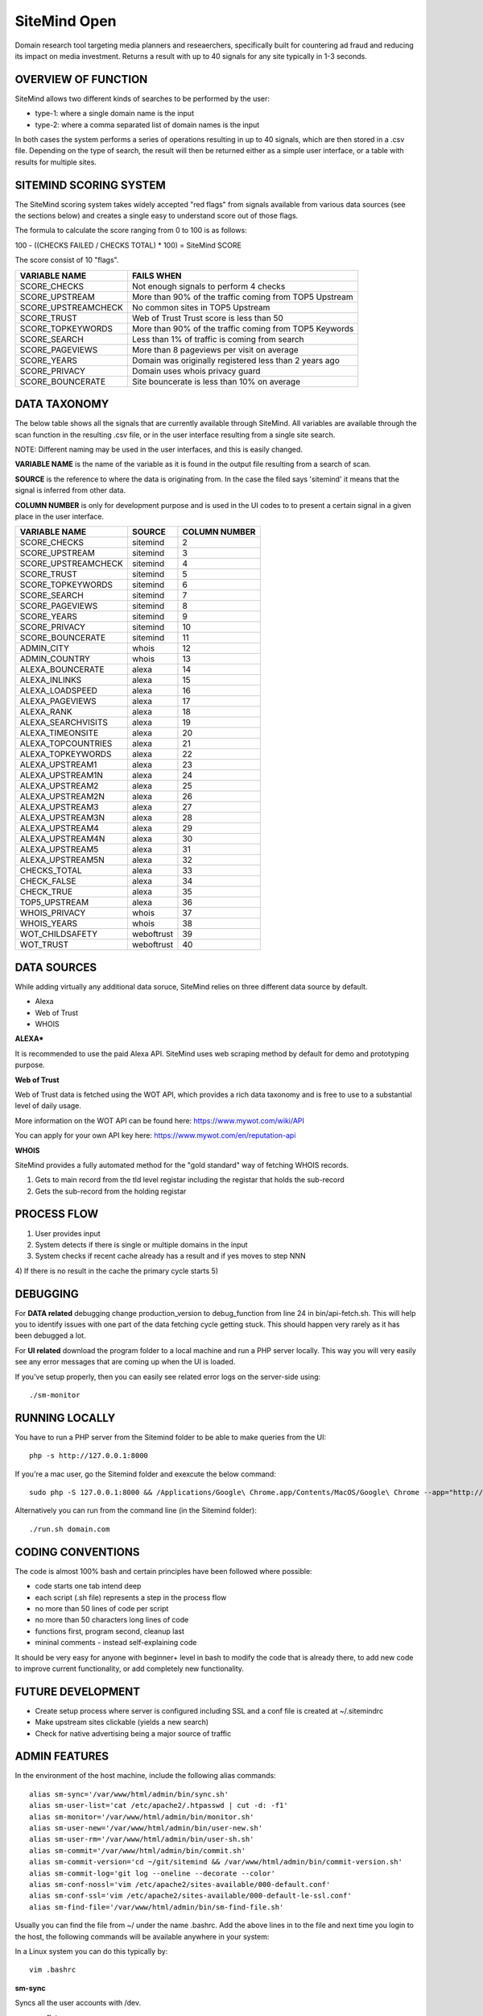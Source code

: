 =============
SiteMind Open
=============

Domain research tool targeting media planners and reseaerchers, specifically built for countering ad fraud and reducing its impact on media investment. Returns a result with up to 40 signals for any site typically in 1-3 seconds.

--------------------
OVERVIEW OF FUNCTION
--------------------

SiteMind allows two different kinds of searches to be performed by the user: 

- type-1: where a single domain name is the input 
- type-2: where a comma separated list of domain names is the input 

In both cases the system performs a series of operations resulting in up to 40 signals, which are then stored in a .csv file. Depending on the type of search, the result will then be returned either as a simple user interface, or a table with results for multiple sites. 


-----------------------
SITEMIND SCORING SYSTEM
-----------------------

The SiteMind scoring system takes widely accepted "red flags" from signals available from various data sources (see the sections below) and creates a single easy to understand score out of those flags. 

The formula to calculate the score ranging from 0 to 100 is as follows: 

100 - ((CHECKS FAILED / CHECKS TOTAL) * 100) = SiteMind SCORE

The score consist of 10 "flags". 

+------------------------+---------------------------------------------------------+
|                        |                                                         | 
| VARIABLE NAME          | FAILS WHEN                                              |
+========================+=========================================================+
| SCORE_CHECKS           | Not enough signals to perform 4 checks                  |
+------------------------+---------------------------------------------------------+
| SCORE_UPSTREAM         | More than 90% of the traffic coming from TOP5 Upstream  |
+------------------------+---------------------------------------------------------+
| SCORE_UPSTREAMCHECK    | No common sites in TOP5 Upstream                        |
+------------------------+---------------------------------------------------------+
| SCORE_TRUST            | Web of Trust Trust score is less than 50                |
+------------------------+---------------------------------------------------------+
| SCORE_TOPKEYWORDS      | More than 90% of the traffic coming from TOP5 Keywords  |
+------------------------+---------------------------------------------------------+
| SCORE_SEARCH           | Less than 1% of traffic is coming from search           |
+------------------------+---------------------------------------------------------+
| SCORE_PAGEVIEWS        | More than 8 pageviews per visit on average              |
+------------------------+---------------------------------------------------------+
| SCORE_YEARS            | Domain was originally registered less than 2 years ago  |
+------------------------+---------------------------------------------------------+
| SCORE_PRIVACY          | Domain uses whois privacy guard                         |
+------------------------+---------------------------------------------------------+
| SCORE_BOUNCERATE       | Site bouncerate is less than 10% on average             |
+------------------------+---------------------------------------------------------+


-------------
DATA TAXONOMY
-------------

The below table shows all the signals that are currently available through SiteMind. All variables are available through the scan function in the resulting .csv file, or in the user interface resulting from a single site search. 

NOTE: Different naming may be used in the user interfaces, and this is easily changed. 

**VARIABLE NAME** is the name of the variable as it is found in the output file resulting from a search of scan. 

**SOURCE** is the reference to where the data is originating from. In the case the filed says 'sitemind' it means that the signal is inferred from other data. 

**COLUMN NUMBER** is only for development purpose and is used in the UI codes to to present a certain signal in a given place in the user interface. 


+------------------------+-------------+---------+
|                        |             | COLUMN  |
| VARIABLE NAME          | SOURCE      | NUMBER  |
+========================+=============+=========+
| SCORE_CHECKS           | sitemind    | 2       |
+------------------------+-------------+---------+
| SCORE_UPSTREAM         | sitemind    | 3       |
+------------------------+-------------+---------+
| SCORE_UPSTREAMCHECK    | sitemind    | 4       |
+------------------------+-------------+---------+
| SCORE_TRUST            | sitemind    | 5       |
+------------------------+-------------+---------+
| SCORE_TOPKEYWORDS      | sitemind    | 6       |
+------------------------+-------------+---------+
| SCORE_SEARCH           | sitemind    | 7       |
+------------------------+-------------+---------+
| SCORE_PAGEVIEWS        | sitemind    | 8       |
+------------------------+-------------+---------+
| SCORE_YEARS            | sitemind    | 9       |
+------------------------+-------------+---------+
| SCORE_PRIVACY          | sitemind    | 10      |
+------------------------+-------------+---------+
| SCORE_BOUNCERATE       | sitemind    | 11      |
+------------------------+-------------+---------+
| ADMIN_CITY             | whois       | 12      |
+------------------------+-------------+---------+
| ADMIN_COUNTRY          | whois       | 13      |
+------------------------+-------------+---------+
| ALEXA_BOUNCERATE       | alexa       | 14      |
+------------------------+-------------+---------+
| ALEXA_INLINKS          | alexa       | 15      |
+------------------------+-------------+---------+
| ALEXA_LOADSPEED        | alexa       | 16      |
+------------------------+-------------+---------+
| ALEXA_PAGEVIEWS        | alexa       | 17      |
+------------------------+-------------+---------+
| ALEXA_RANK             | alexa       | 18      |
+------------------------+-------------+---------+
| ALEXA_SEARCHVISITS     | alexa       | 19      |
+------------------------+-------------+---------+
| ALEXA_TIMEONSITE       | alexa       | 20      |
+------------------------+-------------+---------+
| ALEXA_TOPCOUNTRIES     | alexa       | 21      |
+------------------------+-------------+---------+
| ALEXA_TOPKEYWORDS      | alexa       | 22      |
+------------------------+-------------+---------+
| ALEXA_UPSTREAM1        | alexa       | 23      |
+------------------------+-------------+---------+
| ALEXA_UPSTREAM1N       | alexa       | 24      |
+------------------------+-------------+---------+
| ALEXA_UPSTREAM2        | alexa       | 25      |
+------------------------+-------------+---------+
| ALEXA_UPSTREAM2N       | alexa       | 26      |
+------------------------+-------------+---------+
| ALEXA_UPSTREAM3        | alexa       | 27      |
+------------------------+-------------+---------+
| ALEXA_UPSTREAM3N       | alexa       | 28      |
+------------------------+-------------+---------+
| ALEXA_UPSTREAM4        | alexa       | 29      |
+------------------------+-------------+---------+
| ALEXA_UPSTREAM4N       | alexa       | 30      |
+------------------------+-------------+---------+
| ALEXA_UPSTREAM5        | alexa       | 31      |
+------------------------+-------------+---------+
| ALEXA_UPSTREAM5N       | alexa       | 32      |
+------------------------+-------------+---------+
| CHECKS_TOTAL           | alexa       | 33      |
+------------------------+-------------+---------+
| CHECK_FALSE            | alexa       | 34      |
+------------------------+-------------+---------+
| CHECK_TRUE             | alexa       | 35      |
+------------------------+-------------+---------+
| TOP5_UPSTREAM          | alexa       | 36      |
+------------------------+-------------+---------+
| WHOIS_PRIVACY          | whois       | 37      |
+------------------------+-------------+---------+
| WHOIS_YEARS            | whois       | 38      |
+------------------------+-------------+---------+
| WOT_CHILDSAFETY        | weboftrust  | 39      |
+------------------------+-------------+---------+
| WOT_TRUST              | weboftrust  | 40      |
+------------------------+-------------+---------+


------------
DATA SOURCES
------------

While adding virtually any additional data soruce, SiteMind relies on three different data source by default. 

- Alexa
- Web of Trust
- WHOIS 

**ALEXA***

It is recommended to use the paid Alexa API. SiteMind uses web scraping method by default for demo and prototyping purpose. 

**Web of Trust**

Web of Trust data is fetched using the WOT API, which provides a rich data taxonomy and is free to use to a substantial level of daily usage. 

More information on the WOT API can be found here: https://www.mywot.com/wiki/API

You can apply for your own API key here: https://www.mywot.com/en/reputation-api

**WHOIS**

SiteMind provides a fully automated method for the "gold standard" way of fetching WHOIS records. 

1) Gets to main record from the tld level registar including the registar that holds the sub-record 
2) Gets the sub-record from the holding registar 

---------------
PROCESS FLOW 
---------------

1) User provides input 
2) System detects if there is single or multiple domains in the input
3) System checks if recent cache already has a result and if yes moves to step NNN
4) If there is no result in the cache the primary cycle starts 
5)            
       

---------
DEBUGGING
---------

For **DATA related** debugging change production_version to debug_function from line 24 in bin/api-fetch.sh. This will help you to identify issues with one part of the data fetching cycle getting stuck. This should happen very rarely as it has been debugged a lot. 

For **UI related** download the program folder to a local machine and run a PHP server locally. This way you will very easily see any error messages that are coming up when the UI is loaded.

If you've setup properly, then you can easily see related error logs on the server-side using:: 

       ./sm-monitor


---------------
RUNNING LOCALLY
---------------

You have to run a PHP server from the Sitemind folder to be able to make queries from the UI::

       php -s http://127.0.0.1:8000

If you're a mac user, go the Sitemind folder and exexcute the below command::

       sudo php -S 127.0.0.1:8000 && /Applications/Google\ Chrome.app/Contents/MacOS/Google\ Chrome --app="http://127.0.0.1:8000/dev/index.html" --window-size="1000x800"

Alternatively you can run from the command line (in the Sitemind folder)::

       ./run.sh domain.com

------------------
CODING CONVENTIONS
------------------

The code is almost 100% bash and certain principles have been followed where possible: 

- code starts one tab intend deep
- each script (.sh file) represents a step in the process flow
- no more than 50 lines of code per script 
- no more than 50 characters long lines of code
- functions first, program second, cleanup last 
- mininal comments - instead self-explaining code 

It should be very easy for anyone with beginner+ level in bash to modify the code that is already there, to add new code to improve current functionality, or add completely new functionality. 


------------------
FUTURE DEVELOPMENT
------------------

- Create setup process where server is configured including SSL and a conf file is created at ~/.sitemindrc
- Make upstream sites clickable (yields a new search)
- Check for native advertising being a major source of traffic

--------------
ADMIN FEATURES
--------------

In the environment of the host machine, include the following alias commands::

       alias sm-sync='/var/www/html/admin/bin/sync.sh'
       alias sm-user-list='cat /etc/apache2/.htpasswd | cut -d: -f1'
       alias sm-monitor='/var/www/html/admin/bin/monitor.sh'
       alias sm-user-new='/var/www/html/admin/bin/user-new.sh'
       alias sm-user-rm='/var/www/html/admin/bin/user-sh.sh'
       alias sm-commit='/var/www/html/admin/bin/commit.sh'
       alias sm-commit-version='cd ~/git/sitemind && /var/www/html/admin/bin/commit-version.sh'
       alias sm-commit-log='git log --oneline --decorate --color'
       alias sm-conf-nossl='vim /etc/apache2/sites-available/000-default.conf'
       alias sm-conf-ssl='vim /etc/apache2/sites-available/000-default-le-ssl.conf'
       alias sm-find-file='/var/www/html/admin/bin/sm-find-file.sh'

Usually you can find the file from ~/ under the name .bashrc. Add the above lines in to the file and next time you login to the host, the following commands will be available anywhere in your system:

In a Linux system you can do this typically by::

       vim .bashrc


**sm-sync**

Syncs all the user accounts with /dev.

**sm-user-list**

Prints out a list of user accounts.

**sm-monitor**

Creates a report out of access and error logs from the on going day's logs.

**sm-user-new**

Creates a new user in to the system and prints out a randomly generated password for the user.

EXAMPLE USAGE (where we want to create a user 'john'::

       sm-newuser john

**sm-user-rm**

Removes a user and all associated files from the system (Use with caution!).

SERVER CONFIGURATION
^^^^^^^^^^^^^^^^^^^^

**sm-conf-nossl**

Opens up the no ssl (port 80) apache configuration file in vim editor.

**sm-conf-ssl**

Opens up the ssl (port 443) apache configuration file in vim editor.
